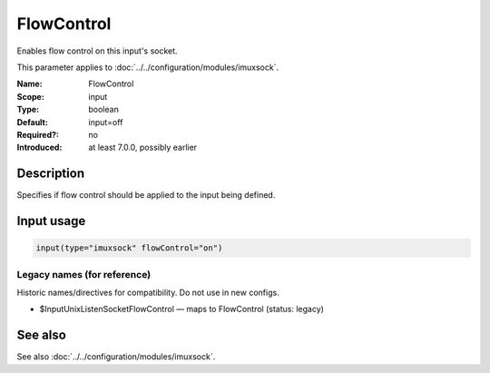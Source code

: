 .. _param-imuxsock-flowcontrol:
.. _imuxsock.parameter.input.flowcontrol:

FlowControl
===========

.. index::
   single: imuxsock; FlowControl
   single: FlowControl

.. summary-start

Enables flow control on this input's socket.

.. summary-end

This parameter applies to :doc:`../../configuration/modules/imuxsock`.

:Name: FlowControl
:Scope: input
:Type: boolean
:Default: input=off
:Required?: no
:Introduced: at least 7.0.0, possibly earlier

Description
-----------
Specifies if flow control should be applied to the input being defined.

Input usage
-----------
.. _param-imuxsock-input-flowcontrol:
.. _imuxsock.parameter.input.flowcontrol-usage:

.. code-block:: rsyslog

   input(type="imuxsock" flowControl="on")

Legacy names (for reference)
~~~~~~~~~~~~~~~~~~~~~~~~~~~~
Historic names/directives for compatibility. Do not use in new configs.

.. _imuxsock.parameter.legacy.inputunixlistensocketflowcontrol:
- $InputUnixListenSocketFlowControl — maps to FlowControl (status: legacy)

.. index::
   single: imuxsock; $InputUnixListenSocketFlowControl
   single: $InputUnixListenSocketFlowControl

See also
--------
See also :doc:`../../configuration/modules/imuxsock`.
